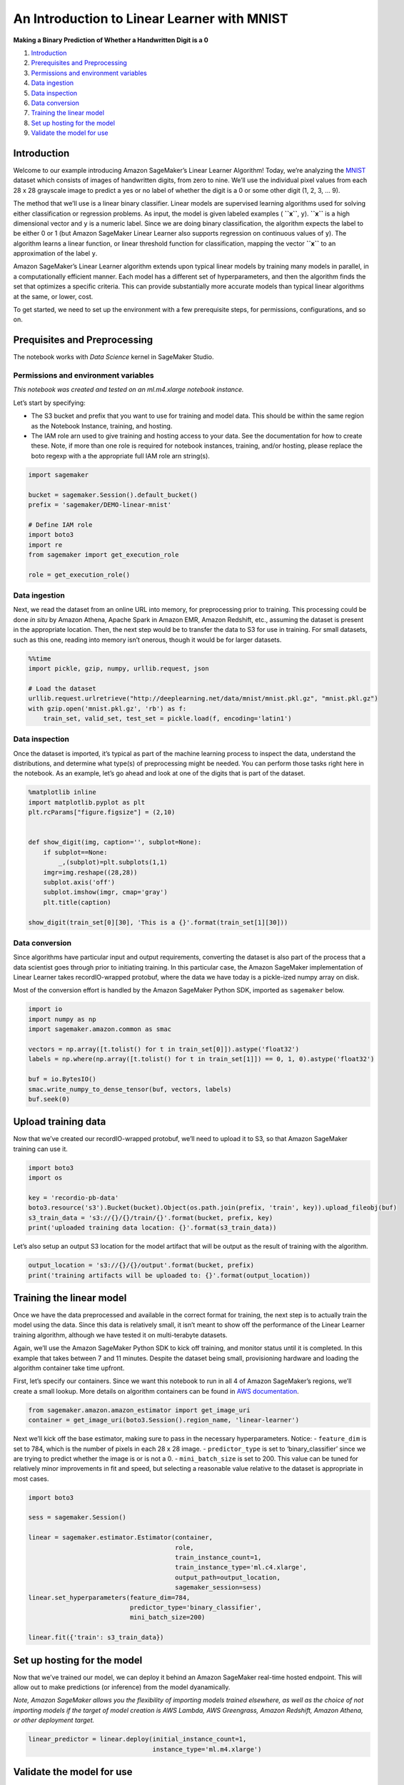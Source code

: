 An Introduction to Linear Learner with MNIST
============================================

**Making a Binary Prediction of Whether a Handwritten Digit is a 0**

1. `Introduction <#Introduction>`__
2. `Prerequisites and Preprocessing <#Prequisites-and-Preprocessing>`__
3. `Permissions and environment
   variables <#Permissions-and-environment-variables>`__
4. `Data ingestion <#Data-ingestion>`__
5. `Data inspection <#Data-inspection>`__
6. `Data conversion <#Data-conversion>`__
7. `Training the linear model <#Training-the-linear-model>`__
8. `Set up hosting for the model <#Set-up-hosting-for-the-model>`__
9. `Validate the model for use <#Validate-the-model-for-use>`__

Introduction
------------

Welcome to our example introducing Amazon SageMaker’s Linear Learner
Algorithm! Today, we’re analyzing the
`MNIST <https://en.wikipedia.org/wiki/MNIST_database>`__ dataset which
consists of images of handwritten digits, from zero to nine. We’ll use
the individual pixel values from each 28 x 28 grayscale image to predict
a yes or no label of whether the digit is a 0 or some other digit (1, 2,
3, … 9).

The method that we’ll use is a linear binary classifier. Linear models
are supervised learning algorithms used for solving either
classification or regression problems. As input, the model is given
labeled examples ( **``x``**, ``y``). **``x``** is a high dimensional
vector and ``y`` is a numeric label. Since we are doing binary
classification, the algorithm expects the label to be either 0 or 1 (but
Amazon SageMaker Linear Learner also supports regression on continuous
values of ``y``). The algorithm learns a linear function, or linear
threshold function for classification, mapping the vector **``x``** to
an approximation of the label ``y``.

Amazon SageMaker’s Linear Learner algorithm extends upon typical linear
models by training many models in parallel, in a computationally
efficient manner. Each model has a different set of hyperparameters, and
then the algorithm finds the set that optimizes a specific criteria.
This can provide substantially more accurate models than typical linear
algorithms at the same, or lower, cost.

To get started, we need to set up the environment with a few
prerequisite steps, for permissions, configurations, and so on.

Prequisites and Preprocessing
-----------------------------

The notebook works with *Data Science* kernel in SageMaker Studio.

Permissions and environment variables
~~~~~~~~~~~~~~~~~~~~~~~~~~~~~~~~~~~~~

*This notebook was created and tested on an ml.m4.xlarge notebook
instance.*

Let’s start by specifying:

-  The S3 bucket and prefix that you want to use for training and model
   data. This should be within the same region as the Notebook Instance,
   training, and hosting.
-  The IAM role arn used to give training and hosting access to your
   data. See the documentation for how to create these. Note, if more
   than one role is required for notebook instances, training, and/or
   hosting, please replace the boto regexp with a the appropriate full
   IAM role arn string(s).

.. code:: ipython3

    import sagemaker
    
    bucket = sagemaker.Session().default_bucket()
    prefix = 'sagemaker/DEMO-linear-mnist'
     
    # Define IAM role
    import boto3
    import re
    from sagemaker import get_execution_role
    
    role = get_execution_role()

Data ingestion
~~~~~~~~~~~~~~

Next, we read the dataset from an online URL into memory, for
preprocessing prior to training. This processing could be done *in situ*
by Amazon Athena, Apache Spark in Amazon EMR, Amazon Redshift, etc.,
assuming the dataset is present in the appropriate location. Then, the
next step would be to transfer the data to S3 for use in training. For
small datasets, such as this one, reading into memory isn’t onerous,
though it would be for larger datasets.

.. code:: ipython3

    %%time
    import pickle, gzip, numpy, urllib.request, json
    
    # Load the dataset
    urllib.request.urlretrieve("http://deeplearning.net/data/mnist/mnist.pkl.gz", "mnist.pkl.gz")
    with gzip.open('mnist.pkl.gz', 'rb') as f:
        train_set, valid_set, test_set = pickle.load(f, encoding='latin1')

Data inspection
~~~~~~~~~~~~~~~

Once the dataset is imported, it’s typical as part of the machine
learning process to inspect the data, understand the distributions, and
determine what type(s) of preprocessing might be needed. You can perform
those tasks right here in the notebook. As an example, let’s go ahead
and look at one of the digits that is part of the dataset.

.. code:: ipython3

    %matplotlib inline
    import matplotlib.pyplot as plt
    plt.rcParams["figure.figsize"] = (2,10)
    
    
    def show_digit(img, caption='', subplot=None):
        if subplot==None:
            _,(subplot)=plt.subplots(1,1)
        imgr=img.reshape((28,28))
        subplot.axis('off')
        subplot.imshow(imgr, cmap='gray')
        plt.title(caption)
    
    show_digit(train_set[0][30], 'This is a {}'.format(train_set[1][30]))

Data conversion
~~~~~~~~~~~~~~~

Since algorithms have particular input and output requirements,
converting the dataset is also part of the process that a data scientist
goes through prior to initiating training. In this particular case, the
Amazon SageMaker implementation of Linear Learner takes recordIO-wrapped
protobuf, where the data we have today is a pickle-ized numpy array on
disk.

Most of the conversion effort is handled by the Amazon SageMaker Python
SDK, imported as ``sagemaker`` below.

.. code:: ipython3

    import io
    import numpy as np
    import sagemaker.amazon.common as smac
    
    vectors = np.array([t.tolist() for t in train_set[0]]).astype('float32')
    labels = np.where(np.array([t.tolist() for t in train_set[1]]) == 0, 1, 0).astype('float32')
    
    buf = io.BytesIO()
    smac.write_numpy_to_dense_tensor(buf, vectors, labels)
    buf.seek(0)

Upload training data
--------------------

Now that we’ve created our recordIO-wrapped protobuf, we’ll need to
upload it to S3, so that Amazon SageMaker training can use it.

.. code:: ipython3

    import boto3
    import os
    
    key = 'recordio-pb-data'
    boto3.resource('s3').Bucket(bucket).Object(os.path.join(prefix, 'train', key)).upload_fileobj(buf)
    s3_train_data = 's3://{}/{}/train/{}'.format(bucket, prefix, key)
    print('uploaded training data location: {}'.format(s3_train_data))

Let’s also setup an output S3 location for the model artifact that will
be output as the result of training with the algorithm.

.. code:: ipython3

    output_location = 's3://{}/{}/output'.format(bucket, prefix)
    print('training artifacts will be uploaded to: {}'.format(output_location))

Training the linear model
-------------------------

Once we have the data preprocessed and available in the correct format
for training, the next step is to actually train the model using the
data. Since this data is relatively small, it isn’t meant to show off
the performance of the Linear Learner training algorithm, although we
have tested it on multi-terabyte datasets.

Again, we’ll use the Amazon SageMaker Python SDK to kick off training,
and monitor status until it is completed. In this example that takes
between 7 and 11 minutes. Despite the dataset being small, provisioning
hardware and loading the algorithm container take time upfront.

First, let’s specify our containers. Since we want this notebook to run
in all 4 of Amazon SageMaker’s regions, we’ll create a small lookup.
More details on algorithm containers can be found in `AWS
documentation <https://docs-aws.amazon.com/sagemaker/latest/dg/sagemaker-algo-docker-registry-paths.html>`__.

.. code:: ipython3

    from sagemaker.amazon.amazon_estimator import get_image_uri
    container = get_image_uri(boto3.Session().region_name, 'linear-learner')

Next we’ll kick off the base estimator, making sure to pass in the
necessary hyperparameters. Notice: - ``feature_dim`` is set to 784,
which is the number of pixels in each 28 x 28 image. -
``predictor_type`` is set to ‘binary_classifier’ since we are trying to
predict whether the image is or is not a 0. - ``mini_batch_size`` is set
to 200. This value can be tuned for relatively minor improvements in fit
and speed, but selecting a reasonable value relative to the dataset is
appropriate in most cases.

.. code:: ipython3

    import boto3
    
    sess = sagemaker.Session()
    
    linear = sagemaker.estimator.Estimator(container,
                                           role, 
                                           train_instance_count=1, 
                                           train_instance_type='ml.c4.xlarge',
                                           output_path=output_location,
                                           sagemaker_session=sess)
    linear.set_hyperparameters(feature_dim=784,
                               predictor_type='binary_classifier',
                               mini_batch_size=200)
    
    linear.fit({'train': s3_train_data})

Set up hosting for the model
----------------------------

Now that we’ve trained our model, we can deploy it behind an Amazon
SageMaker real-time hosted endpoint. This will allow out to make
predictions (or inference) from the model dyanamically.

*Note, Amazon SageMaker allows you the flexibility of importing models
trained elsewhere, as well as the choice of not importing models if the
target of model creation is AWS Lambda, AWS Greengrass, Amazon Redshift,
Amazon Athena, or other deployment target.*

.. code:: ipython3

    linear_predictor = linear.deploy(initial_instance_count=1,
                                     instance_type='ml.m4.xlarge')

Validate the model for use
--------------------------

Finally, we can now validate the model for use. We can pass HTTP POST
requests to the endpoint to get back predictions. To make this easier,
we’ll again use the Amazon SageMaker Python SDK and specify how to
serialize requests and deserialize responses that are specific to the
algorithm.

.. code:: ipython3

    from sagemaker.predictor import csv_serializer, json_deserializer
    
    linear_predictor.content_type = 'text/csv'
    linear_predictor.serializer = csv_serializer
    linear_predictor.deserializer = json_deserializer

Now let’s try getting a prediction for a single record.

.. code:: ipython3

    result = linear_predictor.predict(train_set[0][30:31])
    print(result)

OK, a single prediction works. We see that for one record our endpoint
returned some JSON which contains ``predictions``, including the
``score`` and ``predicted_label``. In this case, ``score`` will be a
continuous value between [0, 1] representing the probability we think
the digit is a 0 or not. ``predicted_label`` will take a value of either
``0`` or ``1`` where (somewhat counterintuitively) ``1`` denotes that we
predict the image is a 0, while ``0`` denotes that we are predicting the
image is not of a 0.

Let’s do a whole batch of images and evaluate our predictive accuracy.

.. code:: ipython3

    import numpy as np
    
    predictions = []
    for array in np.array_split(test_set[0], 100):
        result = linear_predictor.predict(array)
        predictions += [r['predicted_label'] for r in result['predictions']]
    
    predictions = np.array(predictions)

.. code:: ipython3

    import pandas as pd
    
    pd.crosstab(np.where(test_set[1] == 0, 1, 0), predictions, rownames=['actuals'], colnames=['predictions'])

As we can see from the confusion matrix above, we predict 931 images of
0 correctly, while we predict 44 images as 0s that aren’t, and miss
predicting 49 images of 0.

(Optional) Delete the Endpoint
~~~~~~~~~~~~~~~~~~~~~~~~~~~~~~

If you’re ready to be done with this notebook, please run the
delete_endpoint line in the cell below. This will remove the hosted
endpoint you created and avoid any charges from a stray instance being
left on.

.. code:: ipython3

    sagemaker.Session().delete_endpoint(linear_predictor.endpoint)
